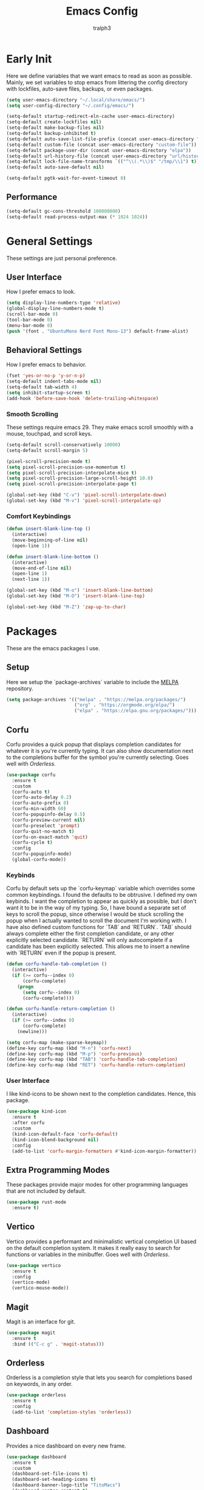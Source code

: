 #+TITLE: Emacs Config
#+AUTHOR: tralph3
#+PROPERTY: header-args :tangle init.el
#+STARTUP: showeverything
#+OPTIONS: toc:


* Early Init
Here we define variables that we want emacs to read as soon as possible. Mainly, we set variables to stop emacs from littering the config directory with lockfiles, auto-save files, backups, or even packages.
#+begin_src emacs-lisp :tangle early-init.el
  (setq user-emacs-directory "~/.local/share/emacs/")
  (setq user-config-directory "~/.config/emacs/")

  (setq-default startup-redirect-eln-cache user-emacs-directory)
  (setq-default create-lockfiles nil)
  (setq-default make-backup-files nil)
  (setq-default backup-inhibited t)
  (setq-default auto-save-list-file-prefix (concat user-emacs-directory "auto-saves/.saves-"))
  (setq-default custom-file (concat user-emacs-directory "custom-file"))
  (setq-default package-user-dir (concat user-emacs-directory "elpa"))
  (setq-default url-history-file (concat user-emacs-directory "url/history"))
  (setq-default lock-file-name-transforms `(("^\\(.*\\)$" "/tmp/\\1") t))
  (setq-default auto-save-default nil)

  (setq-default pgtk-wait-for-event-timeout 0)
#+end_src
** Performance
#+begin_src emacs-lisp :tangle early-init.el
  (setq-default gc-cons-threshold 100000000)
  (setq-default read-process-output-max (* 1024 1024))
#+end_src
* General Settings
These settings are just personal preference.
** User Interface
How I prefer emacs to look.
#+begin_src emacs-lisp
  (setq display-line-numbers-type 'relative)
  (global-display-line-numbers-mode t)
  (scroll-bar-mode 0)
  (tool-bar-mode 0)
  (menu-bar-mode 0)
  (push '(font . "UbuntuMono Nerd Font Mono-13") default-frame-alist)
#+end_src
** Behavioral Settings
How I prefer emacs to behavior.
#+begin_src emacs-lisp
  (fset 'yes-or-no-p 'y-or-n-p)
  (setq-default indent-tabs-mode nil)
  (setq-default tab-width 4)
  (setq inhibit-startup-screen t)
  (add-hook 'before-save-hook 'delete-trailing-whitespace)
#+end_src
*** Smooth Scrolling
These settings require emacs 29. They make emacs scroll smoothly with a mouse, touchpad, and scroll keys.
#+begin_src emacs-lisp
  (setq-default scroll-conservatively 10000)
  (setq-default scroll-margin 5)

  (pixel-scroll-precision-mode t)
  (setq pixel-scroll-precision-use-momentum t)
  (setq pixel-scroll-precision-interpolate-mice t)
  (setq pixel-scroll-precision-large-scroll-height 10.0)
  (setq pixel-scroll-precision-interpolate-page t)

  (global-set-key (kbd "C-v") 'pixel-scroll-interpolate-down)
  (global-set-key (kbd "M-v") 'pixel-scroll-interpolate-up)
#+end_src
*** Comfort Keybindings
#+begin_src emacs-lisp
  (defun insert-blank-line-top ()
    (interactive)
    (move-beginning-of-line nil)
    (open-line 1))

  (defun insert-blank-line-bottom ()
    (interactive)
    (move-end-of-line nil)
    (open-line 1)
    (next-line 1))

  (global-set-key (kbd "M-o") 'insert-blank-line-bottom)
  (global-set-key (kbd "M-O") 'insert-blank-line-top)

  (global-set-key (kbd "M-Z") 'zap-up-to-char)
#+end_src

* Packages
These are the emacs packages I use.
** Setup
Here we setup the `package-archives` variable to include the [[https://melpa.org][MELPA]] repository.
#+begin_src emacs-lisp
  (setq package-archives '(("melpa" . "https://melpa.org/packages/")
                           ("org" . "https://orgmode.org/elpa/")
                           ("elpa" . "https://elpa.gnu.org/packages/")))
#+end_src
** Corfu
Corfu provides a quick popup that displays completion candidates for whatever it is you're currently typing. It can also show documentation next to the completions buffer for the symbol you're currently selecting. Goes well with [[Orderless]].
#+begin_src emacs-lisp
  (use-package corfu
    :ensure t
    :custom
    (corfu-auto t)
    (corfu-auto-delay 0.2)
    (corfu-auto-prefix 0)
    (corfu-min-width 60)
    (corfu-popupinfo-delay 0.5)
    (corfu-preview-current nil)
    (corfu-preselect 'prompt)
    (corfu-quit-no-match t)
    (corfu-on-exact-match 'quit)
    (corfu-cycle t)
    :config
    (corfu-popupinfo-mode)
    (global-corfu-mode))
#+end_src
*** Keybinds
Corfu by default sets up the `corfu-keymap` variable which overrides some common keybindings. I found the defaults to be obtrusive. I defined my own keybinds. I want the completion to appear as quickly as possible, but I don't want it to be in the way of my typing. So, I have bound a separate set of keys to scroll the popup, since otherwise I would be stuck scrolling the popup when I actually wanted to scroll the document I'm working with. I have also defined custom functions for `TAB` and `RETURN`. `TAB` should always complete either the first completion candidate, or any other explicitly selected candidate. `RETURN` will only autocomplete if a candidate has been explicitly selected. This allows me to insert a newline with `RETURN` even if the popup is present.
#+begin_src emacs-lisp
  (defun corfu-handle-tab-completion ()
    (interactive)
    (if (>= corfu--index 0)
        (corfu-complete)
      (progn
        (setq corfu--index 0)
        (corfu-complete))))

  (defun corfu-handle-return-completion ()
    (interactive)
    (if (>= corfu--index 0)
        (corfu-complete)
      (newline)))

  (setq corfu-map (make-sparse-keymap))
  (define-key corfu-map (kbd "M-n") 'corfu-next)
  (define-key corfu-map (kbd "M-p") 'corfu-previous)
  (define-key corfu-map (kbd "TAB") 'corfu-handle-tab-completion)
  (define-key corfu-map (kbd "RET") 'corfu-handle-return-completion)
#+end_src
*** User Interface
I like kind-icons to be shown next to the completion candidates. Hence, this package.
#+begin_src emacs-lisp
  (use-package kind-icon
    :ensure t
    :after corfu
    :custom
    (kind-icon-default-face 'corfu-default)
    (kind-icon-blend-background nil)
    :config
    (add-to-list 'corfu-margin-formatters #'kind-icon-margin-formatter))
#+end_src

** Extra Programming Modes
These packages provide major modes for other programming languages that are not included by default.
#+begin_src emacs-lisp
  (use-package rust-mode
    :ensure t)
#+end_src
** Vertico
Vertico provides a performant and minimalistic vertical completion UI based on the default completion system. It makes it really easy to search for functions or variables in the minibuffer. Goes well with [[Orderless]].
#+begin_src emacs-lisp
  (use-package vertico
    :ensure t
    :config
    (vertico-mode)
    (vertico-mouse-mode))
#+end_src
** Magit
Magit is an interface for git.
#+begin_src emacs-lisp
  (use-package magit
    :ensure t
    :bind (("C-c g" . 'magit-status)))
#+end_src
** Orderless
Orderless is a completion style that lets you search for completions based on keywords, in any order.
#+begin_src emacs-lisp
  (use-package orderless
    :ensure t
    :config
    (add-to-list 'completion-styles 'orderless))
#+end_src
** Dashboard
Provides a nice dashboard on every new frame.
#+begin_src emacs-lisp
  (use-package dashboard
    :ensure t
    :custom
    (dashboard-set-file-icons t)
    (dashboard-set-heading-icons t)
    (dashboard-banner-logo-title "TitoMacs")
    (dashboard-center-content t)
    (dashboard-show-shortcuts t)
    (dashboard-projects-backend 'project-el)
    (dashboard-items '((recents . 5) (projects . 5) (bookmarks . 5)))
    (dashboard-startup-banner 'logo)
    :config
    (dashboard-setup-startup-hook))
#+end_src
** Treesitter
#+begin_src emacs-lisp
  (use-package tree-sitter
    :ensure t
    :config
    (require 'tree-sitter-langs)
    (global-tree-sitter-mode)
    (add-hook 'tree-sitter-after-on-hook #'tree-sitter-hl-mode))

  (use-package tree-sitter-langs
    :ensure t
    :after tree-sitter)
#+end_src
** Which Key
Which Key provides a list of possible keys to type and to which functions they are bound when you're in the middle of typing a key-chord. Can be useful to learn new packages or discover new functionality.
#+begin_src emacs-lisp
  (use-package which-key
    :ensure t
    :custom
    (which-key-idle-delay 0.2)
    :config
    (which-key-mode))
#+end_src
* Colorscheme
I don't use any specific colorscheme. Instead, I have a system that applies a certain colorscheme to many programs at once. The colorscheme defines some variables, and each program uses these variables in its own way. For emacs, I first need to load these variables by loading the [[file:~/.config/colorschemes/current_colorscheme/colors.el][colors.el]] file.
#+begin_src emacs-lisp
  (load-file "~/.config/colorschemes/current_colorscheme/colors.el")
#+end_src
** Basic Colors
This sets the basic colors for the frames, such as background, foreground, and cursor.
#+begin_src emacs-lisp
  (push `(background-color . ,BACKGROUND_1) default-frame-alist)
  (push `(foreground-color . ,FOREGROUND_1) default-frame-alist)
  (set-face-background 'fringe BACKGROUND_1)

  (set-face-background 'cursor FOREGROUND_2)
#+end_src
** Headerline
#+begin_src emacs-lisp
  (set-face-attribute 'header-line nil
                      :background BACKGROUND_2
                      :foreground FOREGROUND_2)
#+end_src
** Modeline
#+begin_src emacs-lisp
  (set-face-attribute 'mode-line nil
                      :background BACKGROUND_2
                      :foreground FOREGROUND_2
                      :box nil)
  (set-face-attribute 'mode-line-highlight nil
                      :background HIGHLIGHT_BG
                      :foreground HIGHLIGHT_FG
                      :box nil)
  (set-face-background 'mode-line-inactive INACTIVE)
#+end_src
** Corfu
#+begin_src emacs-lisp
  (set-face-attribute 'corfu-default nil
                      :background BACKGROUND_2
                      :foreground FOREGROUND_2)
#+end_src
** Org Mode
#+begin_src emacs-lisp
  (require 'org-faces)
  (set-face-background 'org-block BACKGROUND_2)
  (set-face-background 'org-block-begin-line BACKGROUND_2)
  (set-face-background 'org-block-end-line BACKGROUND_2)
  (set-face-attribute 'org-level-1 nil :height 1.5 :weight 'bold)
  (set-face-attribute 'org-level-2 nil :height 1.3 :weight 'bold)
  (set-face-attribute 'org-level-3 nil :height 1.1 :weight 'bold)
  (set-face-attribute 'org-level-4 nil :weight 'normal)
  (set-face-attribute 'org-level-5 nil :weight 'normal)
  (set-face-attribute 'org-level-6 nil :weight 'normal)
  (set-face-attribute 'org-level-7 nil :weight 'normal)
  (set-face-attribute 'org-level-8 nil :weight 'normal)
#+end_src
** Programming
#+begin_src emacs-lisp
  (require 'tree-sitter-hl)
  (set-face-attribute 'font-lock-keyword-face nil
                      :foreground KEYWORD)
  (set-face-attribute 'font-lock-comment-face nil
                      :foreground COMMENT
                      :slant 'italic)
  (set-face-attribute 'font-lock-operator-face nil
                      :foreground OPERATOR)
  (set-face-attribute 'font-lock-string-face nil
                      :foreground STRING)
  (set-face-attribute 'font-lock-number-face nil
                      :foreground NUMBER)
  (set-face-attribute 'font-lock-variable-use-face nil
                      :foreground VARIABLE)
  (set-face-attribute 'font-lock-variable-name-face nil
                      :foreground VARIABLE)
  (set-face-attribute 'font-lock-function-name-face nil
                      :foreground FUNCTION)
  (set-face-attribute 'font-lock-function-call-face nil
                      :foreground FUNCTION)
  (set-face-attribute 'font-lock-builtin-face nil
                      :foreground BUILTIN)
  (set-face-attribute 'font-lock-comment-delimiter-face nil
                      :inherit 'font-lock-comment-face)
  (set-face-attribute 'font-lock-constant-face nil
                      :foreground VARIABLE)
  (set-face-attribute 'font-lock-doc-face nil
                      :inherit 'font-lock-comment-face)
  (set-face-attribute 'link nil
                      :foreground CYAN
                      :underline t)
  (set-face-attribute 'link-visited nil
                      :foreground MAGENTA
                      :underline t)
  (set-face-attribute 'tree-sitter-hl-face:function.call nil
                      :inherit 'font-lock-function-call-face)
  (set-face-attribute 'font-lock-negation-char-face nil
                      :inherit 'font-lock-operator-face)
  (set-face-attribute 'font-lock-preprocessor-face nil
                      :foreground ORANGE)
  (set-face-attribute 'tree-sitter-hl-face:comment nil
                      :inherit font-lock-comment-face)
  (set-face-attribute 'line-number nil
                      :foreground COMMENT)
  (set-face-attribute 'line-number-current-line nil
                      :foreground FOREGROUND_1)
  (set-face-attribute 'tree-sitter-hl-face:attribute nil
                      :inherit 'font-lock-constant-face)
  (set-face-attribute 'tree-sitter-hl-face:constant nil
                      :inherit 'font-lock-constant-face)
  (set-face-attribute 'tree-sitter-hl-face:constant.builtin nil
                      :inherit 'font-lock-builtin-face)
  (set-face-attribute 'tree-sitter-hl-face:constructor nil
                      :inherit 'font-lock-constant-face)
  (set-face-attribute 'tree-sitter-hl-face:escape nil
                      :inherit 'font-lock-string
                      :foreground KEYWORD)
  (set-face-attribute 'warning nil
                      :foreground ORANGE)
  (set-face-attribute 'font-lock-warning-face nil
                      :inherit 'warning)
  (set-face-attribute 'tree-sitter-hl-face:function nil
                      :inherit 'font-lock-function-name-face)
  (set-face-attribute 'tree-sitter-hl-face:function.builtin nil
                      :inherit 'font-lock-builtin-face)
  (set-face-attribute 'tree-sitter-hl-face:function.call nil
                      :inherit 'font-lock-function-name-face
                      :weight 'normal)
  (set-face-attribute 'tree-sitter-hl-face:keyword nil
                      :inherit 'font-lock-keyword-face)
  (set-face-attribute 'tree-sitter-hl-face:string nil
                      :inherit 'font-lock-string-face)
  (set-face-attribute 'tree-sitter-hl-face:type.parameter nil
                      :foreground PARAMETER)
  (set-face-attribute 'tree-sitter-hl-face:variable nil
                      :foreground VARIABLE)
  (set-face-attribute 'tree-sitter-hl-face:variable.parameter nil
                      :inherit 'tree-sitter-hl-face:variable
                      :weight 'normal)
  (set-face-attribute 'tree-sitter-hl-face:method nil
                      :foreground METHOD)
  (set-face-attribute 'tree-sitter-hl-face:method.call nil
                      :slant 'italic
                      :foreground FUNCTION)
  (set-face-attribute 'tree-sitter-hl-face:type.argument nil
                      :foreground PARAMETER
                      :slant 'italic)
  (set-face-attribute 'tree-sitter-hl-face:constructor nil
                      :foreground CLASS)
  (set-face-attribute 'tree-sitter-hl-face:variable.parameter nil
                      :foreground PARAMETER)
  (set-face-attribute 'region nil
                      :foreground HIGHLIGHT_FG
                      :background HIGHLIGHT_BG)
  (set-face-attribute 'mode-line-highlight nil
                      :foreground HIGHLIGHT_FG
                      :background HIGHLIGHT_BG)
  (set-face-attribute 'tree-sitter-hl-face:property nil
                      :foreground ATTRIBUTE)
  (set-face-attribute 'window-divider nil
                      :foreground INACTIVE)
  (set-face-attribute 'vertical-border nil
                      :foreground INACTIVE)
  (set-face-attribute 'tree-sitter-hl-face:type nil
                      :foreground TYPE)
  (set-face-attribute 'tree-sitter-hl-face:constant nil
                      :foreground TYPE)
  (set-face-attribute 'tree-sitter-hl-face:operator nil
                      :inherit 'font-lock-operator-face)
  (set-face-attribute 'show-paren-match nil
                      :background ACCENT)
#+end_src

* Eglot
Eglot is a minimalistic LSP client. It integrates very well with emacs, using its built-in tools as much as possible.
#+begin_src emacs-lisp
  (require 'eglot)
  (setq eglot-autoshutdown t)
  (define-key eglot-mode-map (kbd "C-c r") 'eglot-rename)
  (global-set-key (kbd "C-c d") 'xref-find-definitions)
  (define-key eglot-mode-map (kbd "C-c h") 'eldoc)
  (add-hook 'prog-mode-hook 'eglot-ensure)
#+end_src
